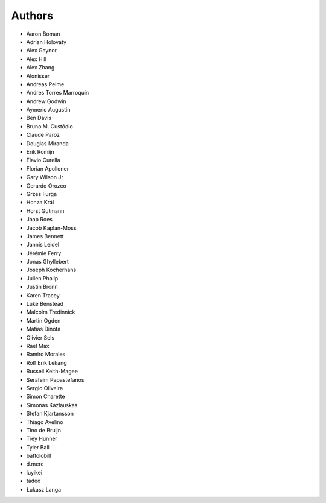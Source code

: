 Authors
=======

* Aaron Boman
* Adrian Holovaty
* Alex Gaynor
* Alex Hill
* Alex Zhang
* Alonisser
* Andreas Pelme
* Andres Torres Marroquin
* Andrew Godwin
* Aymeric Augustin
* Ben Davis
* Bruno M. Custódio
* Claude Paroz
* Douglas Miranda
* Erik Romijn
* Flavio Curella
* Florian Apolloner
* Gary Wilson Jr
* Gerardo Orozco
* Grzes Furga
* Honza Král
* Horst Gutmann
* Jaap Roes
* Jacob Kaplan-Moss
* James Bennett
* Jannis Leidel
* Jérémie Ferry
* Jonas Ghyllebert
* Joseph Kocherhans
* Julien Phalip
* Justin Bronn
* Karen Tracey
* Luke Benstead
* Malcolm Tredinnick
* Martin Ogden
* Matias Dinota
* Olivier Sels
* Rael Max
* Ramiro Morales
* Rolf Erik Lekang
* Russell Keith-Magee
* Serafeim Papastefanos
* Sergio Oliveira
* Simon Charette
* Simonas Kazlauskas
* Stefan Kjartansson
* Thiago Avelino
* Tino de Bruijn
* Trey Hunner
* Tyler Ball
* baffolobill
* d.merc
* luyikei
* tadeo
* Łukasz Langa
